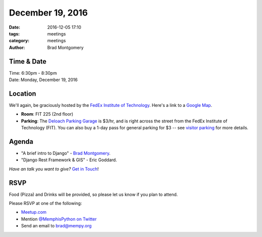 December 19, 2016
#################

:date: 2016-12-05 17:10
:tags: meetings
:category: meetings
:author: Brad Montgomery


Time & Date
-----------

| Time: 6:30pm - 8:30pm
| Date: Monday, December 19, 2016


Location
--------

We'll again, be graciously hosted by the
`FedEx Institute of Technology <http://fedex.memphis.edu/>`_.
Here's a link to a `Google Map <https://goo.gl/RsjTJb>`_.

- **Room**: FIT 225 (2nd floor)
- **Parking**: The `Deloach Parking Garage <https://www.google.com/maps/d/viewer?mid=z7eJgDchpI68.kevkGtJ3KYwo>`_ is $3/hr, and is right across the street from the FedEx Institute of Technology (FIT). You can also buy a 1-day pass for general parking for $3 -- see `visitor parking <http://www.memphis.edu/parking/permit/visitor.php>`_ for more details.


Agenda
------

- "A brief intro to Django" - `Brad Montgomery <https://twitter.com/bkmontgomery/>`_.
- "Django Rest Framework & GIS" - Eric Goddard.

*Have an talk you want to give?* `Get in Touch <mailto:brad@mempy.org>`_!

RSVP
----

Food (Pizza) and Drinks will be provided, so please let us know if you plan to attend.

Please RSVP at one of the following:

* `Meetup.com <https://www.meetup.com/memphis-technology-user-groups/events/233370151/>`_
* Mention `@MemphisPython on Twitter <http://twitter.com/memphispython>`_
* Send an email to `brad@mempy.org <mailto:brad@mempy.org>`_
